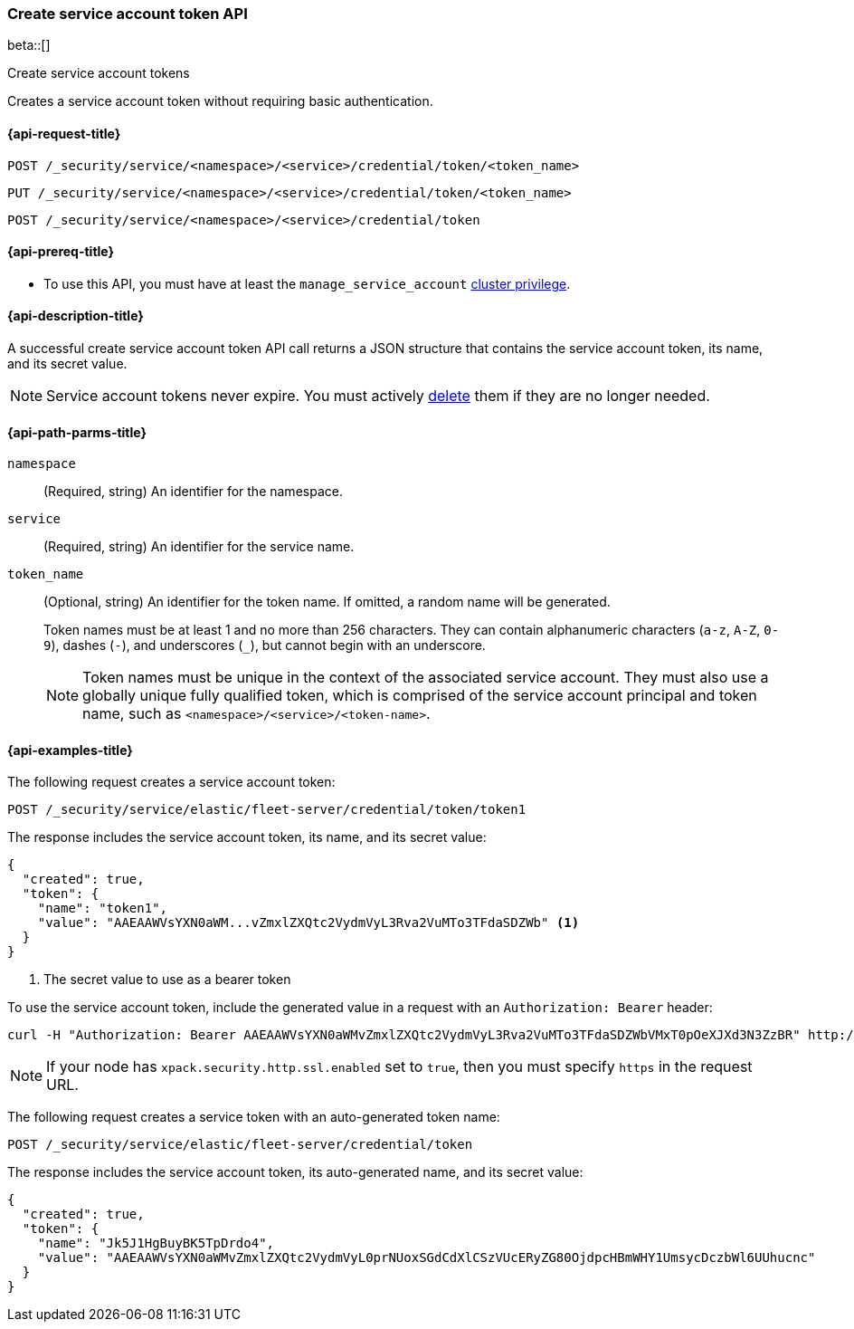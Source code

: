[role="xpack"]
[[security-api-create-service-token]]
=== Create service account token API

beta::[]

++++
<titleabbrev>Create service account tokens</titleabbrev>
++++

Creates a service account token without requiring basic authentication.

[[security-api-create-service-token-request]]
==== {api-request-title}

`POST /_security/service/<namespace>/<service>/credential/token/<token_name>`

`PUT /_security/service/<namespace>/<service>/credential/token/<token_name>`

`POST /_security/service/<namespace>/<service>/credential/token`

[[security-api-create-service-token-prereqs]]
==== {api-prereq-title}

* To use this API, you must have at least the `manage_service_account`
<<privileges-list-cluster,cluster privilege>>.

[[security-api-create-service-token-desc]]
==== {api-description-title}
A successful create service account token API call returns a JSON structure
that contains the service account token, its name, and its secret value.

NOTE: Service account tokens never expire. You must actively <<security-api-delete-service-token,delete>> them if they are no longer needed.

[[security-api-create-service-token-path-params]]
==== {api-path-parms-title}

`namespace`::
  (Required, string) An identifier for the namespace.

`service`::
  (Required, string) An identifier for the service name.

`token_name`::
  (Optional, string) An identifier for the token name. If omitted, a random name will be generated.
+
--
Token names must be at least 1 and no more than 256 characters. They can contain
alphanumeric characters (`a-z`, `A-Z`, `0-9`), dashes (`-`), and underscores
(`_`), but cannot begin with an underscore.

NOTE: Token names must be unique in the context of the associated service
account. They must also use a globally unique fully qualified token, which is
comprised of the service account principal and token name, such as
`<namespace>/<service>/<token-name>`.
--

[[security-api-create-service-token-example]]
==== {api-examples-title}

The following request creates a service account token:

[source,console]
----
POST /_security/service/elastic/fleet-server/credential/token/token1
----

The response includes the service account token, its name, and its secret value:

[source,console-result]
----
{
  "created": true,
  "token": {
    "name": "token1",
    "value": "AAEAAWVsYXN0aWM...vZmxlZXQtc2VydmVyL3Rva2VuMTo3TFdaSDZWb" <1>
  }
}
----
// TESTRESPONSE[s/AAEAAWVsYXN0aWM...vZmxlZXQtc2VydmVyL3Rva2VuMTo3TFdaSDZWb/$body.token.value/]
<1> The secret value to use as a bearer token

To use the service account token, include the generated value in a request with
an `Authorization: Bearer` header:

[source,shell]
----
curl -H "Authorization: Bearer AAEAAWVsYXN0aWMvZmxlZXQtc2VydmVyL3Rva2VuMTo3TFdaSDZWbVMxT0pOeXJXd3N3ZzBR" http://localhost:9200/_cluster/health
----
// NOTCONSOLE

NOTE: If your node has `xpack.security.http.ssl.enabled` set to `true`, then
you must specify `https` in the request URL.

The following request creates a service token with an auto-generated token name:

[source,console]
----
POST /_security/service/elastic/fleet-server/credential/token
----

The response includes the service account token, its auto-generated name, and
its secret value:

[source,console-result]
----
{
  "created": true,
  "token": {
    "name": "Jk5J1HgBuyBK5TpDrdo4",
    "value": "AAEAAWVsYXN0aWMvZmxlZXQtc2VydmVyL0prNUoxSGdCdXlCSzVUcERyZG80OjdpcHBmWHY1UmsycDczbWl6UUhucnc"
  }
}
----
// TESTRESPONSE[s/Jk5J1HgBuyBK5TpDrdo4/$body.token.name/]
// TESTRESPONSE[s/AAEAAWVsYXN0aWMvZmxlZXQtc2VydmVyL0prNUoxSGdCdXlCSzVUcERyZG80OjdpcHBmWHY1UmsycDczbWl6UUhucnc/$body.token.value/]

